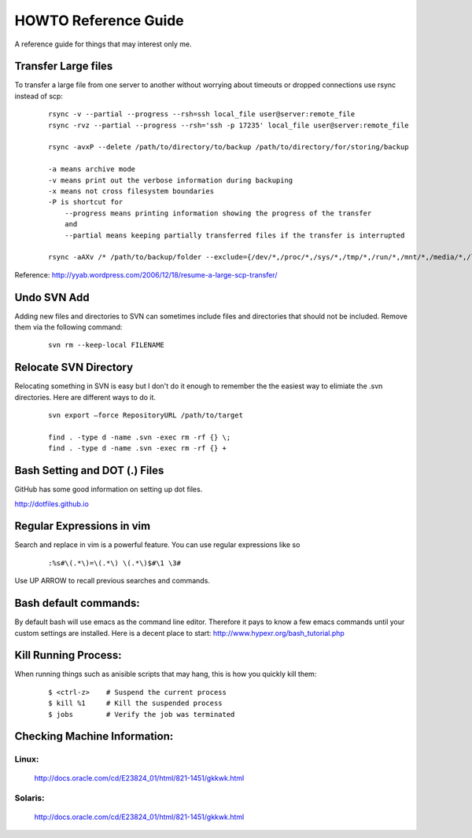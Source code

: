 =====================
HOWTO Reference Guide
=====================

A reference guide for things that may interest only me.

Transfer Large files
====================

To transfer a large file from one server to another without worrying about timeouts or dropped connections 
use rsync instead of scp:

    ::
        
        rsync -v --partial --progress --rsh=ssh local_file user@server:remote_file
        rsync -rvz --partial --progress --rsh='ssh -p 17235' local_file user@server:remote_file

        rsync -avxP --delete /path/to/directory/to/backup /path/to/directory/for/storing/backup

        -a means archive mode
        -v means print out the verbose information during backuping
        -x means not cross filesystem boundaries
        -P is shortcut for
            --progress means printing information showing the progress of the transfer
            and
            --partial means keeping partially transferred files if the transfer is interrupted
            
        rsync -aAXv /* /path/to/backup/folder --exclude={/dev/*,/proc/*,/sys/*,/tmp/*,/run/*,/mnt/*,/media/*,/lost+found}    
 

Reference: http://yyab.wordpress.com/2006/12/18/resume-a-large-scp-transfer/


Undo SVN Add
============

Adding new files and directories to SVN can sometimes include files and directories that should not be
included.  Remove them via the following command:

    ::
    
        svn rm --keep-local FILENAME
        
Relocate SVN Directory
======================

Relocating something in SVN is easy but I don't do it enough to remember the the easiest way to elimiate the .svn directories.
Here are different ways to do it.

    ::
    
        svn export –force RepositoryURL /path/to/target

        find . -type d -name .svn -exec rm -rf {} \;
        find . -type d -name .svn -exec rm -rf {} +
        
        
Bash Setting and DOT (.) Files
==============================

GitHub has some good information on setting up dot files.

http://dotfiles.github.io


Regular Expressions in vim
==========================

Search and replace in vim is a powerful feature.  You can use regular expressions like so
    ::

        :%s#\(.*\)=\(.*\) \(.*\)$#\1 \3#


Use UP ARROW to recall previous searches and commands.


Bash default commands:
======================

By default bash will use emacs as the command line editor.  Therefore it pays to
know a few emacs commands until your custom settings are installed.  Here is a decent 
place to start: http://www.hypexr.org/bash_tutorial.php


Kill Running Process:
=====================

When running things such as anisible scripts that may hang, this is how you quickly kill them:

    ::
    
        $ <ctrl-z>    # Suspend the current process
        $ kill %1     # Kill the suspended process
        $ jobs        # Verify the job was terminated
        

Checking Machine Information:
=============================

Linux:
------

    http://docs.oracle.com/cd/E23824_01/html/821-1451/gkkwk.html


Solaris:
--------
        
    http://docs.oracle.com/cd/E23824_01/html/821-1451/gkkwk.html








